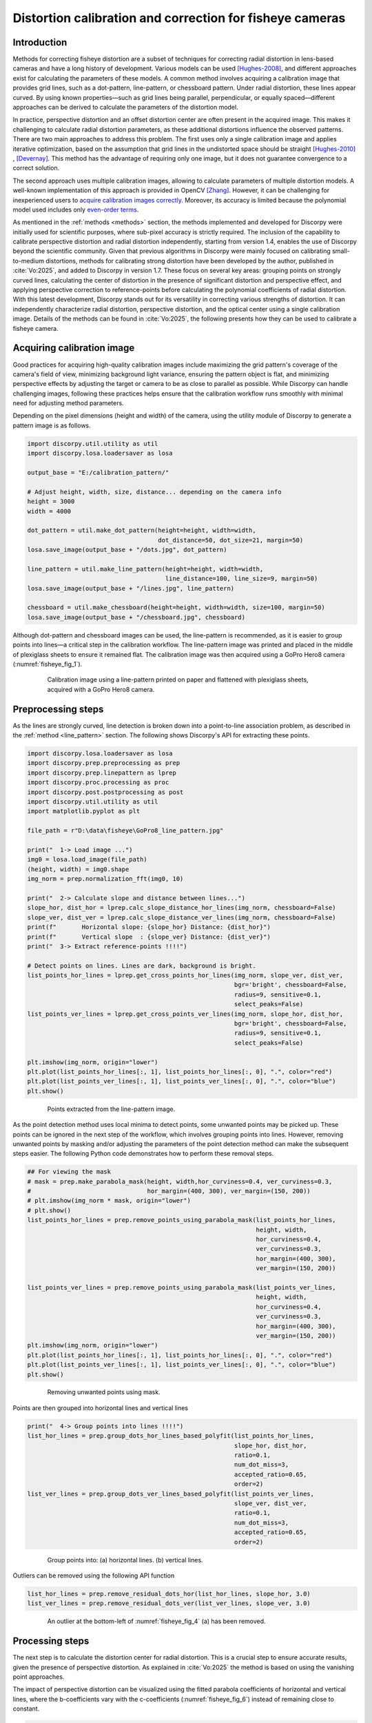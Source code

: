 .. _fisheye:

Distortion calibration and correction for fisheye cameras
=========================================================

Introduction
------------

Methods for correcting fisheye distortion are a subset of techniques for correcting radial distortion in
lens-based cameras and have a long history of development. Various models can be used `[Hughes-2008] <https://doi.org/10.1049/cp:20080656>`__,
and different approaches exist for calculating the parameters of these models. A common method involves acquiring a
calibration image that provides grid lines, such as a dot-pattern, line-pattern, or chessboard pattern.
Under radial distortion, these lines appear curved. By using known properties—such as grid lines being parallel,
perpendicular, or equally spaced—different approaches can be derived to calculate the parameters of the
distortion model.

In practice, perspective distortion and an offset distortion center are often present in the acquired image.
This makes it challenging to calculate radial distortion parameters, as these additional distortions
influence the observed patterns. There are two main approaches to address this problem. The first uses only a
single calibration image and applies iterative optimization, based on the assumption that grid lines in
the undistorted space should be straight `[Hughes-2010] <https://doi.org/10.1364/AO.49.003338>`__ ,
`[Devernay] <https://doi.org/10.1007/PL00013269>`__. This method has the advantage of requiring only one image, but it
does not guarantee convergence to a correct solution.

The second approach uses multiple calibration images, allowing to calculate parameters of
multiple distortion models. A well-known implementation of this approach is provided in OpenCV `[Zhang] <https://doi.org/10.1109/34.888718>`__.
However, it can be challenging for inexperienced users to `acquire calibration images correctly <https://stackoverflow.com/search?q=camera-calibration+fisheye>`__.
Moreover, its accuracy is limited because the polynomial model used includes only  `even-order terms <https://docs.opencv.org/4.x/dc/dbb/tutorial_py_calibration.html>`__.

As mentioned in the :ref:`methods <methods>` section, the methods implemented and developed for Discorpy were initially
used for scientific purposes, where sub-pixel accuracy is strictly required. The inclusion of the capability to
calibrate perspective distortion and radial distortion independently, starting from version 1.4, enables the use of
Discorpy beyond the scientific community. Given that previous algorithms in Discorpy were mainly focused on calibrating
small-to-medium distortions, methods for calibrating strong distortion have been developed by the author,
published in :cite:`Vo:2025`, and added to Discorpy in version 1.7. These focus on several key areas: grouping points
on strongly curved lines, calculating the center of distortion in the presence of significant distortion and perspective effect,
and applying perspective correction to reference-points before calculating the polynomial coefficients of radial distortion.
With this latest development, Discorpy stands out for its versatility in correcting various strengths of distortion.
It can independently characterize radial distortion, perspective distortion, and the optical center using a single
calibration image. Details of the methods can be found in :cite:`Vo:2025`, the following presents how they can be used
to calibrate a fisheye camera.

Acquiring calibration image
---------------------------

Good practices for acquiring high-quality calibration images include maximizing the grid pattern's coverage of the
camera's field of view, minimizing background light variance, ensuring the pattern object is flat, and minimizing
perspective effects by adjusting the target or camera to be as close to parallel as possible. While Discorpy can
handle challenging images, following these practices helps ensure that the calibration workflow runs smoothly with
minimal need for adjusting method parameters.

Depending on the pixel dimensions (height and width) of the camera, using the utility module of Discorpy to
generate a pattern image is as follows.

.. code-block:: python

    import discorpy.util.utility as util
    import discorpy.losa.loadersaver as losa

    output_base = "E:/calibration_pattern/"

    # Adjust height, width, size, distance... depending on the camera info
    height = 3000
    width = 4000

    dot_pattern = util.make_dot_pattern(height=height, width=width,
                                        dot_distance=50, dot_size=21, margin=50)
    losa.save_image(output_base + "/dots.jpg", dot_pattern)

    line_pattern = util.make_line_pattern(height=height, width=width,
                                          line_distance=100, line_size=9, margin=50)
    losa.save_image(output_base + "/lines.jpg", line_pattern)

    chessboard = util.make_chessboard(height=height, width=width, size=100, margin=50)
    losa.save_image(output_base + "/chessboard.jpg", chessboard)


Although dot-pattern and chessboard images can be used, the line-pattern is recommended, as it is
easier to group points into lines—a critical step in the calibration workflow. The line-pattern image
was printed and placed in the middle of plexiglass sheets to ensure it remained flat. The calibration
image was then acquired using a GoPro Hero8 camera (:numref:`fisheye_fig_1`).

.. figure:: figs/fisheye_correction/fig1.jpg
    :name: fisheye_fig_1
    :figwidth: 80 %
    :align: center
    :figclass: align-center

    Calibration image using a line-pattern printed on paper and flattened with plexiglass sheets, acquired with
    a GoPro Hero8 camera.

Preprocessing steps
-------------------

As the lines are strongly curved, line detection is broken down into a point-to-line association problem, as described
in the :ref:`method <line_pattern>` section. The following shows Discorpy's API for extracting these points.

.. code-block:: python

    import discorpy.losa.loadersaver as losa
    import discorpy.prep.preprocessing as prep
    import discorpy.prep.linepattern as lprep
    import discorpy.proc.processing as proc
    import discorpy.post.postprocessing as post
    import discorpy.util.utility as util
    import matplotlib.pyplot as plt

    file_path = r"D:\data\fisheye\GoPro8_line_pattern.jpg"

    print("  1-> Load image ...")
    img0 = losa.load_image(file_path)
    (height, width) = img0.shape
    img_norm = prep.normalization_fft(img0, 10)

    print("  2-> Calculate slope and distance between lines...")
    slope_hor, dist_hor = lprep.calc_slope_distance_hor_lines(img_norm, chessboard=False)
    slope_ver, dist_ver = lprep.calc_slope_distance_ver_lines(img_norm, chessboard=False)
    print(f"       Horizontal slope: {slope_hor} Distance: {dist_hor}")
    print(f"       Vertical slope  : {slope_ver} Distance: {dist_ver}")
    print("  3-> Extract reference-points !!!!")

    # Detect points on lines. Lines are dark, background is bright.
    list_points_hor_lines = lprep.get_cross_points_hor_lines(img_norm, slope_ver, dist_ver,
                                                             bgr='bright', chessboard=False,
                                                             radius=9, sensitive=0.1,
                                                             select_peaks=False)
    list_points_ver_lines = lprep.get_cross_points_ver_lines(img_norm, slope_hor, dist_hor,
                                                             bgr='bright', chessboard=False,
                                                             radius=9, sensitive=0.1,
                                                             select_peaks=False)

    plt.imshow(img_norm, origin="lower")
    plt.plot(list_points_hor_lines[:, 1], list_points_hor_lines[:, 0], ".", color="red")
    plt.plot(list_points_ver_lines[:, 1], list_points_ver_lines[:, 0], ".", color="blue")
    plt.show()

.. figure:: figs/fisheye_correction/fig2.png
    :name: fisheye_fig_2
    :figwidth: 80 %
    :align: center
    :figclass: align-center

    Points extracted from the line-pattern image.

As the point detection method uses local minima to detect points, some unwanted points may be picked up.
These points can be ignored in the next step of the workflow, which involves grouping points into lines.
However, removing unwanted points by masking and/or adjusting the parameters of the point detection method
can make the subsequent steps easier. The following Python code demonstrates how to perform these removal steps.

.. code-block:: python

    ## For viewing the mask
    # mask = prep.make_parabola_mask(height, width,hor_curviness=0.4, ver_curviness=0.3,
    #                                hor_margin=(400, 300), ver_margin=(150, 200))
    # plt.imshow(img_norm * mask, origin="lower")
    # plt.show()
    list_points_hor_lines = prep.remove_points_using_parabola_mask(list_points_hor_lines,
                                                                   height, width,
                                                                   hor_curviness=0.4,
                                                                   ver_curviness=0.3,
                                                                   hor_margin=(400, 300),
                                                                   ver_margin=(150, 200))

    list_points_ver_lines = prep.remove_points_using_parabola_mask(list_points_ver_lines,
                                                                   height, width,
                                                                   hor_curviness=0.4,
                                                                   ver_curviness=0.3,
                                                                   hor_margin=(400, 300),
                                                                   ver_margin=(150, 200))
    plt.imshow(img_norm, origin="lower")
    plt.plot(list_points_hor_lines[:, 1], list_points_hor_lines[:, 0], ".", color="red")
    plt.plot(list_points_ver_lines[:, 1], list_points_ver_lines[:, 0], ".", color="blue")
    plt.show()

.. figure:: figs/fisheye_correction/fig3.png
    :name: fisheye_fig_3
    :figwidth: 80 %
    :align: center
    :figclass: align-center

    Removing unwanted points using mask.

Points are then grouped into horizontal lines and vertical lines

.. code-block:: python

    print("  4-> Group points into lines !!!!")
    list_hor_lines = prep.group_dots_hor_lines_based_polyfit(list_points_hor_lines,
                                                             slope_hor, dist_hor,
                                                             ratio=0.1,
                                                             num_dot_miss=3,
                                                             accepted_ratio=0.65,
                                                             order=2)
    list_ver_lines = prep.group_dots_ver_lines_based_polyfit(list_points_ver_lines,
                                                             slope_ver, dist_ver,
                                                             ratio=0.1,
                                                             num_dot_miss=3,
                                                             accepted_ratio=0.65,
                                                             order=2)




.. figure:: figs/fisheye_correction/fig4.png
    :name: fisheye_fig_4
    :figwidth: 80 %
    :align: center
    :figclass: align-center

    Group points into: (a) horizontal lines. (b) vertical lines.

Outliers can be removed using the following API function

.. code-block:: python

    list_hor_lines = prep.remove_residual_dots_hor(list_hor_lines, slope_hor, 3.0)
    list_ver_lines = prep.remove_residual_dots_ver(list_ver_lines, slope_ver, 3.0)


.. figure:: figs/fisheye_correction/fig5.png
    :name: fisheye_fig_5
    :figwidth: 80 %
    :align: center
    :figclass: align-center

    An outlier at the bottom-left of :numref:`fisheye_fig_4` (a) has been removed.

Processing steps
----------------

The next step is to calculate the distortion center for radial distortion. This is a crucial step to ensure
accurate results, given the presence of perspective distortion. As explained in :cite:`Vo:2025`
the method is based on using the vanishing point approaches.

.. code-block:: python
    :emphasize-lines: 4

    xcenter, ycenter = proc.find_center_based_vanishing_points_iteration(list_hor_lines,
                                                                         list_ver_lines, iteration=2)
    print(f" Center of distortion: X-center {xcenter}. Y-center {ycenter}")
    #>> Center of distortion: X-center 2004.2138466438653. Y-center 1525.2905119790387

The impact of perspective distortion can be visualized using the fitted parabola coefficients of
horizontal and vertical lines, where the b-coefficients vary with the c-coefficients (:numref:`fisheye_fig_6`)
instead of remaining close to constant.

.. code-block:: python

    list_hor_coef, _ = proc._para_fit_hor(list_hor_lines, xcenter, ycenter)
    list_ver_coef, _ = proc._para_fit_ver(list_ver_lines, xcenter, ycenter)
    plt.plot(list_hor_coef[:, 2], -list_hor_coef[:, 1], "-o", color="red", label="horizontal")
    plt.plot(list_ver_coef[:, 2], list_ver_coef[:, 1], "-o", color="blue", label="vertical")
    plt.legend(loc="upper left")
    plt.xlabel("c-coefficient")
    plt.ylabel("b-coefficient", labelpad=-5)
    plt.show()

.. figure:: figs/fisheye_correction/fig6.png
    :name: fisheye_fig_6
    :figwidth: 65 %
    :align: center
    :figclass: align-center

    Relationship between :math:`b`- and :math:`c`-coefficients under the impact of perspective distortion.

Another critical development in Discorpy 1.7 is the ability to correct perspective distortion, as explained
in :cite:`Vo:2025` and in the :ref:`method section <methods>`, which can be done with a single line of code.
As can be seen in :numref:`fisheye_fig_7`, the variation of the slope of lines after perspective distortion is
under 0.0035

.. code-block:: python

    corr_hor_lines, corr_ver_lines = proc.correct_perspective_effect(list_hor_lines, list_ver_lines,
                                                                     xcenter, ycenter)
    # To check the results
    list_hor_coef, _ = proc._para_fit_hor(corr_hor_lines, xcenter, ycenter)
    list_ver_coef, _ = proc._para_fit_ver(corr_ver_lines, xcenter, ycenter)
    plt.plot(list_hor_coef[:, 2], -list_hor_coef[:, 1], "-o", color="red", label="horizontal")
    plt.plot(list_ver_coef[:, 2], list_ver_coef[:, 1], "-o", color="blue", label="vertical")
    plt.legend(loc="upper left")
    plt.xlabel("c-coefficient")
    plt.ylabel("b-coefficient", labelpad=-5)
    plt.show()

.. figure:: figs/fisheye_correction/fig7.png
    :name: fisheye_fig_7
    :figwidth: 65 %
    :align: center
    :figclass: align-center

    Relationship between :math:`b`- and :math:`c`-coefficients after perspective distortion correction.

Calculating the coefficients of the backward model for radial distortion is straightforward and fast. The coefficients
and distortion center can be saved as a .json file or .txt file for later use.

.. code-block:: python
    :emphasize-lines: 6

    num_factor = 5
    list_bfact = proc.calc_coef_backward(corr_ver_lines, corr_ver_lines, xcenter, ycenter, num_factor)
    print(f" Polynomial coefficients of radial distortion: {list_bfact}")
    losa.save_metadata_json("E:/tmp/results/distortion_parameters.json", xcenter, ycenter, list_bfact)

    #>> Polynomial coefficients of radial distortion: [ 1.00436507e+00  2.20747615e-05 -1.39181487e-07  4.66637301e-11 -5.39892968e-15]

Correction results
-------------------

Using the calculated coefficients, we can apply distortion correction to the point lines, as shown below

.. code-block:: python

    list_hor_ulines = post.unwarp_line_backward(list_hor_lines, xcenter, ycenter,
                                                list_bfact)
    list_ver_ulines = post.unwarp_line_backward(list_ver_lines, xcenter, ycenter,
                                                list_bfact)
    plt.figure(0, figsize=(15, 9))
    for line in list_hor_lines:
        plt.plot(line[:, 1], line[:, 0], "-o", color="red")
    for line in list_hor_ulines:
        plt.plot(line[:, 1], line[:, 0], "-o", color="green")

    plt.figure(1, figsize=(15, 9))
    for line in list_ver_lines:
        plt.plot(line[:, 1], line[:, 0], "-o", color="blue")
    for line in list_ver_ulines:
        plt.plot(line[:, 1], line[:, 0], "-o", color="green")
    plt.show()

.. figure:: figs/fisheye_correction/fig8.png
    :name: fisheye_fig_8
    :figwidth: 80 %
    :align: center
    :figclass: align-center

    Unwarped points on horizontal lines (a) . Unwarped points on vertical lines (b).

The straightness of the lines can be evaluated by measuring the distance of the unwarped points
from their fitted lines (:numref:`fisheye_fig_9` and :numref:`fisheye_fig_10`).

.. code-block:: python

    residual_hor_lines = post.calc_residual_hor(list_hor_lines, xcenter, ycenter)
    residual_hor_ulines = post.calc_residual_hor(list_hor_ulines, xcenter, ycenter)
    residual_ver_lines = post.calc_residual_ver(list_ver_lines, xcenter, ycenter)
    residual_ver_ulines = post.calc_residual_ver(list_ver_ulines, xcenter, ycenter)

.. figure:: figs/fisheye_correction/fig9.png
    :name: fisheye_fig_9
    :figwidth: 100 %
    :align: center
    :figclass: align-center

    Plot of points distances from their fitted straight line in the horizontal direction versus their distances
    from the origin: (a) Before radial distortion correction, (b) After correction.

.. figure:: figs/fisheye_correction/fig10.png
    :name: fisheye_fig_10
    :figwidth: 100 %
    :align: center
    :figclass: align-center

    Plot of points distances from their fitted straight line in the vertical direction versus their distances
    from the origin: (a) Before radial distortion correction, (b) After correction.

Unwarping the calibration image is a straightforward process.

.. code-block:: python

    file_path = r"D:\data\fisheye\GoPro8_line_pattern.jpg"
    img0 = losa.load_image(file_path, average=False)
    pad = 400  # To maintain the original view, we need to pad the image.
    output_path = r"D:\data\fisheye\GoPro8_line_pattern_corrected.jpg"
    img_corr = util.unwarp_color_image_backward(img0, xcenter, ycenter, list_bfact, pad=pad)
    ###  Or using a wrapper of OpenCV-remap backend for fast computing. OpenCV need to be installed.
    # img_corr = util.unwarp_image_backward_cv2(img0, xcenter, ycenter, list_bfact, pad=pad)
    losa.save_image(output_path, img_corr)

.. figure:: figs/fisheye_correction/fig11.jpg
    :name: fisheye_fig_11
    :figwidth: 80 %
    :align: center
    :figclass: align-center

    Unwarped calibration image from :numref:`fisheye_fig_1`. Padding is used as the unwarping process expands the image.

Given the distortion coefficients, we can apply the correction to other images acquired by the same camera.

.. code-block:: python

    test_img = losa.load_image(r"D:\data\fisheye\GoPro8_testing_image.jpg", average=False)
    output_path = r"D:\data\fisheye\GoPro8_testing_image_corrected.jpg"
    img_corr = util.unwarp_color_image_backward(test_img, xcenter, ycenter, list_bfact, pad=400)
    losa.save_image(output_path, img_corr)

.. figure:: figs/fisheye_correction/fig12.jpg
    :name: fisheye_fig_12
    :figwidth: 100 %
    :align: center
    :figclass: align-center

    Test image acquired with the same camera: (a) Before correction. (b) After correction.

To summarize, only a small amount of code is required to calibrate the camera, as shown below.

.. code-block:: python

    import discorpy.losa.loadersaver as losa
    import discorpy.prep.preprocessing as prep
    import discorpy.prep.linepattern as lprep
    import discorpy.proc.processing as proc
    import discorpy.post.postprocessing as post
    import discorpy.util.utility as util

    file_path = "D:/data/fisheye/GoPro8_line_pattern.jpg"
    output_base = "D:/data/fisheye/fisheye_correction/"
    num_factor = 5

    print("1-> Load image ...")
    img0 = losa.load_image(file_path)
    (height, width) = img0.shape
    img_norm = prep.normalization_fft(img0, 10)

    print("2-> Calculate slope and distance between lines...")
    slope_hor, dist_hor = lprep.calc_slope_distance_hor_lines(img_norm, chessboard=False)
    slope_ver, dist_ver = lprep.calc_slope_distance_ver_lines(img_norm, chessboard=False)
    print(f"       Horizontal slope: {slope_hor} Distance: {dist_hor}")
    print(f"       Vertical slope  : {slope_ver} Distance: {dist_ver}")
    print("3-> Extract reference-points !!!!")

    # Detect points on lines, lines are dark, background is bright.
    list_points_hor_lines = lprep.get_cross_points_hor_lines(img_norm, slope_ver, dist_ver, bgr='bright',
                                                             chessboard=False, radius=9, sensitive=0.1)
    list_points_ver_lines = lprep.get_cross_points_ver_lines(img_norm, slope_hor, dist_hor, bgr='bright',
                                                             chessboard=False, radius=9, sensitive=0.1)
    # Optional: Remove unwanted points at image border
    list_points_hor_lines = prep.remove_points_using_parabola_mask(
        list_points_hor_lines, height, width, hor_curviness=0.4, ver_curviness=0.3,
        hor_margin=(400, 300), ver_margin=(150, 200))

    list_points_ver_lines = prep.remove_points_using_parabola_mask(
        list_points_ver_lines, height, width, hor_curviness=0.4, ver_curviness=0.3,
        hor_margin=(400, 300), ver_margin=(150, 200))

    print("4-> Group points into lines !!!!")
    list_hor_lines = prep.group_dots_hor_lines_based_polyfit(list_points_hor_lines, slope_hor, dist_hor,
                                                             ratio=0.1, num_dot_miss=3, accepted_ratio=0.65, order=2)
    list_ver_lines = prep.group_dots_ver_lines_based_polyfit(list_points_ver_lines, slope_ver, dist_ver,
                                                             ratio=0.1, num_dot_miss=3, accepted_ratio=0.65, order=2)
    list_hor_lines = prep.remove_residual_dots_hor(list_hor_lines, slope_hor, 3.0)
    list_ver_lines = prep.remove_residual_dots_ver(list_ver_lines, slope_ver, 3.0)

    # Find center of distortion
    xcenter, ycenter = proc.find_center_based_vanishing_points_iteration(list_hor_lines, list_ver_lines, iteration=2)
    print(f"Center of distortion: X-center {xcenter}. Y-center {ycenter}")
    # Correct perspective distortion
    corr_hor_lines, corr_ver_lines = proc.correct_perspective_effect(list_hor_lines, list_ver_lines, xcenter, ycenter)
    # Calculate polynomial coefficients of the radial distortion
    list_bfact = proc.calc_coef_backward(corr_hor_lines, corr_ver_lines, xcenter, ycenter, num_factor)
    print(f"Polynomial coefficients of radial distortion: {list_bfact}")
    # Save parameters to json file for later use
    losa.save_metadata_json(output_base + "/distortion_parameters.json", xcenter, ycenter, list_bfact)

    # Load calibration image as color image
    img0 = losa.load_image(file_path, average=False)
    img_corr = util.unwarp_color_image_backward(img0, xcenter, ycenter, list_bfact, pad=400)
    ###  Using OpenCV-remap backend for fast computing.
    # img_corr = util.unwarp_image_backward_cv2(img0, xcenter, ycenter, list_bfact, pad=400)
    losa.save_image(output_base + "/corrected_img.jpg", img_corr)


Using other types of calibration images
---------------------------------------

Other types of calibration images can also be used and are straightforward to process using the Discorpy API.
The following shows the results of using a chessboard image and a dot-pattern image.
Both the `images <https://github.com/DiamondLightSource/discorpy/tree/master/data/fisheye>`__
and the `codes <https://github.com/DiamondLightSource/discorpy/tree/master/examples>`__
are available on the Discorpy GitHub page. As can be seen, the calibration image clearly has perspective
distortion, but this is no longer a problem with the latest developments.

.. figure:: figs/fisheye_correction/fig13.jpg
    :name: fisheye_fig_13
    :figwidth: 100 %
    :align: center
    :figclass: align-center

Radial distortion calibration using a chessboard image: (a) Before correction. (b) After correction.


.. figure:: figs/fisheye_correction/fig14.jpg
    :name: fisheye_fig_14
    :figwidth: 100 %
    :align: center
    :figclass: align-center

Radial distortion calibration using a dot-pattern image: (a) Before correction. (b) After correction.

